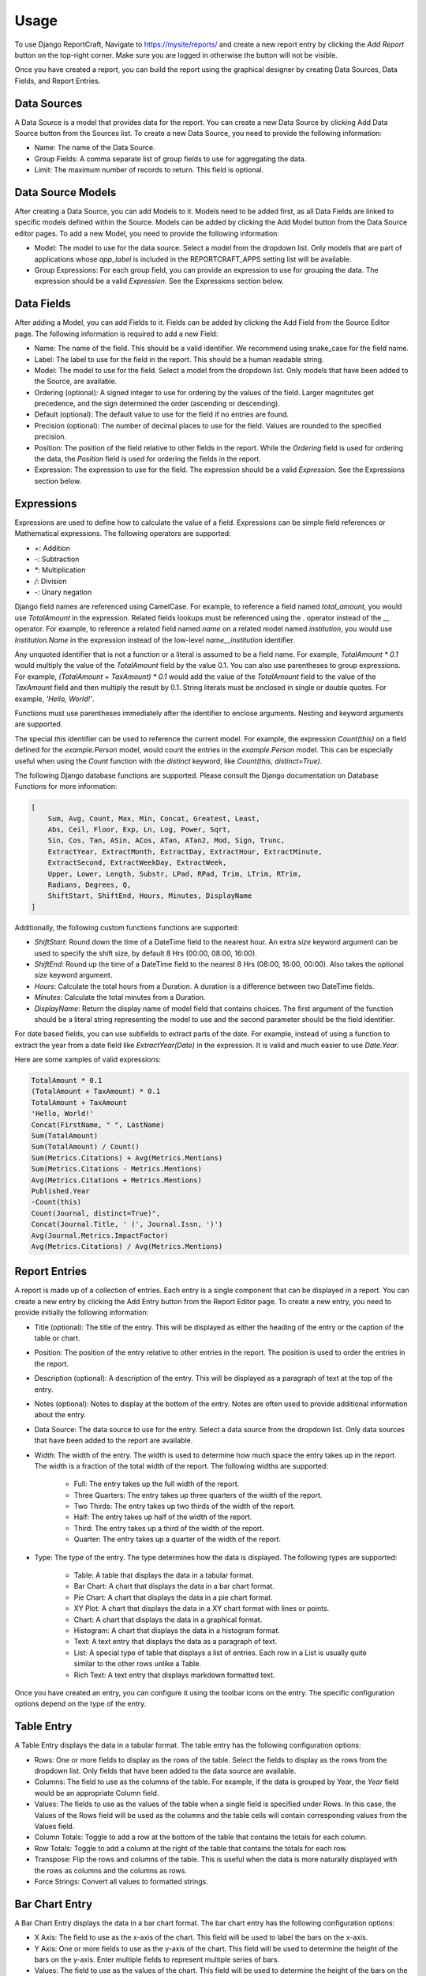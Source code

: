 Usage
=====

To use Django ReportCraft, Navigate to https://mysite/reports/ and create a new report entry by clicking the
`Add Report` button on the top-right corner. Make sure you are logged in otherwise the button will not be visible.

.. image:: static/report-form.png
  :width: 100%
  :alt: Report Form

Once you have created a report, you can build the report using the graphical designer by creating Data Sources,
Data Fields, and Report Entries.

.. image:: static/report-editor.png
  :width: 100%
  :alt: Report Editor

Data Sources
------------

A Data Source is a model that provides data for the report. You can create a new Data Source by clicking Add Data Source
button from the Sources list. To create a new Data Source, you need to provide the following information:

.. image:: static/source-form.png
  :width: 100%
  :alt: Data Source Form

- Name: The name of the Data Source.
- Group Fields: A comma separate list of group fields to use for aggregating the data.
- Limit: The maximum number of records to return. This field is optional.

.. image:: static/source-editor.png
  :width: 100%
  :alt: Data Source Editor

Data Source Models
------------------
After creating a Data Source, you can add Models to it. Models need to be added first, as all Data Fields are linked
to specific models defined within the Source. Models can be added by clicking the Add Model button from the Data Source
editor pages.  To add a new Model, you need to provide the following information:

- Model: The model to use for the data source. Select a model from the dropdown list. Only models that are part of
  applications whose `app_label` is included in the REPORTCRAFT_APPS setting list will be available.
- Group Expressions: For each group field, you can provide an expression to use for grouping the data. The expression
  should be a valid `Expression`. See the Expressions section below.

.. image:: static/model-form.png
  :width: 100%
  :alt: Data Model Form

Data Fields
-----------
After adding a Model, you can add Fields to it. Fields can be added by clicking the Add Field from the Source Editor
page.  The following information is required to add a new Field:

- Name: The name of the field. This should be a valid identifier. We recommend using snake_case for the field name.
- Label: The label to use for the field in the report. This should be a human readable string.
- Model: The model to use for the field. Select a model from the dropdown list. Only models that have been added to the
  Source, are available.
- Ordering (optional): A signed integer to use for ordering by the values of the field. Larger magnitutes get precedence,
  and the sign determined the order (ascending or descending).
- Default (optional): The default value to use for the field if no entries are found.
- Precision (optional): The number of decimal places to use for the field. Values are rounded to the specified precision.
- Position: The position of the field relative to other fields in the report. While the `Ordering` field is used for
  ordering the data, the `Position` field is used for ordering the fields in the report.
- Expression: The expression to use for the field. The expression should be a valid `Expression`. See the Expressions
  section below.

.. image:: static/field-form.png
  :width: 100%
  :alt: Data Field Form

Expressions
-----------
Expressions are used to define how to calculate the value of a field. Expressions can be simple field references or
Mathematical expressions. The following operators are supported:

- `+`: Addition
- `-`: Subtraction
- `*`: Multiplication
- `/`: Division
- `-`: Unary negation

Django field names are referenced using CamelCase. For example, to reference a field named `total_amount`, you would use `TotalAmount`
in the expression. Related fields lookups must be referenced using the `.` operator instead
of the `__` operator. For example, to reference a related field named `name` on a related model named `institution`, you would
use `Institution.Name` in the expression instead of the low-level `name__institution` identifier.

Any unquoted identifier that is not a function or a literal is assumed to be a field name.  For example, `TotalAmount * 0.1`
would multiply the value of the `TotalAmount` field by the value 0.1.  You can also use parentheses to group expressions. For example,
`(TotalAmount + TaxAmount) * 0.1` would add the value of the `TotalAmount` field to the value of the `TaxAmount` field and
then multiply the result by 0.1.  String literals must be enclosed in single or double quotes. For example, `'Hello, World!'`.

Functions must use parentheses immediately after the identifier to enclose arguments. Nesting and keyword arguments are
supported.

The special `this` identifier can be used to reference the current model. For example, the expression `Count(this)`
on a field defined for the `example.Person` model, would count the entries in the `example.Person` model. This can
be especially useful when using the `Count` function with the `distinct` keyword, like `Count(this, distinct=True)`.

The following Django database functions are supported. Please consult the Django documentation on Database Functions
for more information:

.. code-block:: python

    [
        Sum, Avg, Count, Max, Min, Concat, Greatest, Least,
        Abs, Ceil, Floor, Exp, Ln, Log, Power, Sqrt,
        Sin, Cos, Tan, ASin, ACos, ATan, ATan2, Mod, Sign, Trunc,
        ExtractYear, ExtractMonth, ExtractDay, ExtractHour, ExtractMinute,
        ExtractSecond, ExtractWeekDay, ExtractWeek,
        Upper, Lower, Length, Substr, LPad, RPad, Trim, LTrim, RTrim,
        Radians, Degrees, Q,
        ShiftStart, ShiftEnd, Hours, Minutes, DisplayName
    ]

Additionally, the following custom functions functions are supported:

- `ShiftStart`: Round down the time of a DateTime field to the nearest hour. An extra `size` keyword argument
  can be used to specify the shift size, by default 8 Hrs (00:00, 08:00, 16:00).
- `ShiftEnd`: Round up the time of a DateTime field to the nearest 8 Hrs (08:00, 16:00, 00:00). Also takes the optional
  `size` keyword argument.
- `Hours`: Calculate the total hours from a Duration. A duration is a difference between two DateTime fields.
- `Minutes`: Calculate the total minutes from a Duration.
- `DisplayName`: Return the display name of model field that contains choices. The first argument of the function
  should be a literal string representing the model to use and the second parameter should be the field identifier.

For date based fields, you can use subfields to extract parts of the date. For example, instead of using a function to
extract the year from a date field like `ExtractYear(Date)` in the expression. It is valid and much easier to use
`Date.Year`.

Here are some xamples of valid expressions:

.. code-block:: python

    TotalAmount * 0.1
    (TotalAmount + TaxAmount) * 0.1
    TotalAmount + TaxAmount
    'Hello, World!'
    Concat(FirstName, " ", LastName)
    Sum(TotalAmount)
    Sum(TotalAmount) / Count()
    Sum(Metrics.Citations) + Avg(Metrics.Mentions)
    Sum(Metrics.Citations - Metrics.Mentions)
    Avg(Metrics.Citations + Metrics.Mentions)
    Published.Year
    -Count(this)
    Count(Journal, distinct=True)",
    Concat(Journal.Title, ' (', Journal.Issn, ')')
    Avg(Journal.Metrics.ImpactFactor)
    Avg(Metrics.Citations) / Avg(Metrics.Mentions)


Report Entries
--------------

A report is made up of a collection of entries. Each entry is a single component that can be displayed in a report. You
can create a new entry by clicking the Add Entry button from the Report Editor page. To create a new entry, you need to
provide initially the following information:

.. image:: static/entry-form.png
  :width: 100%
  :alt: Report Entry Form

- Title (optional): The title of the entry. This will be displayed as either the heading of the entry or the caption of the table or
  chart.
- Position: The position of the entry relative to other entries in the report. The position is used to order the entries
  in the report.
- Description (optional): A description of the entry. This will be displayed as a paragraph of text at the top of the entry.
- Notes (optional): Notes to display at the bottom of the entry. Notes are often used to provide additional information
  about the entry.
- Data Source: The data source to use for the entry. Select a data source from the dropdown list. Only data sources that
  have been added to the report are available.
- Width: The width of the entry. The width is used to determine how much space the entry takes up in the report. The width
  is a fraction of the total width of the report.  The following widths are supported:

    - Full: The entry takes up the full width of the report.
    - Three Quarters: The entry takes up three quarters of the width of the report.
    - Two Thirds: The entry takes up two thirds of the width of the report.
    - Half: The entry takes up half of the width of the report.
    - Third: The entry takes up a third of the width of the report.
    - Quarter: The entry takes up a quarter of the width of the report.

- Type: The type of the entry. The type determines how the data is displayed. The following types are supported:

    - Table: A table that displays the data in a tabular format.
    - Bar Chart: A chart that displays the data in a bar chart format.
    - Pie Chart: A chart that displays the data in a pie chart format.
    - XY Plot: A chart that displays the data in a XY chart format with lines or points.
    - Chart: A chart that displays the data in a graphical format.
    - Histogram: A chart that displays the data in a histogram format.
    - Text: A text entry that displays the data as a paragraph of text.
    - List: A special type of table that displays a list of entries. Each row in a List is usually quite similar to the other rows unlike a Table.
    - Rich Text: A text entry that displays markdown formatted text.

Once you have created an entry, you can configure it using the toolbar icons on the entry.  The specific configuration
options depend on the type of the entry.


Table Entry
-----------
A Table Entry displays the data in a tabular format. The table entry has the following configuration options:

- Rows: One or more fields to display as the rows of the table. Select the fields to display as the rows from the dropdown list.
  Only fields that have been added to the data source are available.
- Columns:  The field to use as the columns of the table. For example, if the data is grouped by Year, the `Year`
  field would be an appropriate Column field.
- Values: The fields to use as the values of the table when a single field is specified under Rows. In this case, the
  Values of the Rows field will be used as the columns and the table cells will contain corresponding values from the
  Values field.
- Column Totals: Toggle to add a row at the bottom of the table that contains the totals for each column.
- Row Totals: Toggle to add a column at the right of the table that contains the totals for each row.
- Transpose:  Flip the rows and columns of the table. This is useful when the data is more naturally displayed with the
  rows as columns and the columns as rows.
- Force Strings: Convert all values to formatted strings.

.. image:: static/table-form.png
  :width: 100%
  :alt: Table Configuration

Bar Chart Entry
---------------
A Bar Chart Entry displays the data in a bar chart format. The bar chart entry has the following configuration options:

- X Axis: The field to use as the x-axis of the chart. This field will be used to label the bars on the x-axis.
- Y Axis: One or more fields to use as the y-axis of the chart. This field will be used to determine the height of the bars on the
  y-axis. Enter multiple fields to represent multiple series of bars.
- Values: The field to use as the values of the chart. This field will be used to determine the height of the bars on the
  y-axis if a single field is specified under Y Axis. In this case, the
  Values of the Y-axis field will be used as the series.
- Sort By: The field to use for sorting the bars on the x-axis.
- Color By: The field to use for coloring the bars.
- Aspect Ratio: The ratio of the width to the height of the bars.
- Culling: The maximum number of X-axis ticks to display.
- Stack: Specify the groups of fields to stack. Only fields already specified under Y-axis should be included
- Wrap Labels: Wrap the labels on the x-axis to multiple lines.
- Vertical bars: Display the bars vertically instead of horizontally.
- Sort Descending: Sort the bars in descending order.
- Color Scheme: The color palette to use for coloring the bars. The following color schemes are supported:

.. image:: static/color-schemes.png
  :width: 80%
  :align: center
  :alt: Available Color Schemes


Pie Chart Entry
---------------

A Pie Chart Entry displays the data in a pie chart format. The pie chart entry has the following configuration options:

- Value: The field to use as the values of the chart. This field will be used to determine the size of the slices in the
  pie chart.
- Label: The field to use as the labels of the chart. This field will be used to label the slices in the pie chart.
- Color By: The field to use for coloring the slices.

.. image:: static/pie-form.png
  :width: 100%
  :alt: Pie Chart Configuration

XY Plot
-------
An XY Plot Entry displays the data in a XY chart format with lines or points. The XY plot entry has the following
configuration options:

- X Axis: The field to use as the x-axis of the chart. This field will be used to label the points on the x-axis.
- Y1 Label: The label to use for the y-axis on the left side of the chart.
- Y1 Axis: One or more fields to use as the source of Y1 axis values of the chart. Each field will be a separate series
  on the chart.
- Y2 Label: The label to use for the y-axis on the right side of the chart.
- Y2 Axis: One or more fields to use as the source of Y2 axis values of the chart. Each field will be a separate series
  on the chart.
- Scatter Plot: Toggle this option to display the data as a scatter plot instead of a line plot.
- Color Scheme: The color palette to use for coloring the lines or points. Each series will be assigned a color based on
  the color scheme.

.. image:: static/plot-form.png
  :width: 100%
  :alt: XY-Plot Configuration

List Entry
----------
A List Entry displays a list of entries with one or more columns of data, where. Each row in a List is usually quite
similar to the other rows unlike a Table Entry. The List Entry has the following configuration options:

- Columns: The fields to display as columns in the list. Select the fields to display as columns from the dropdown list.
  Only fields that have been added to the data source are available. You can add multiple columns to the list. The order
  of the columns in the list is determined by the `Position` of the corresponding field.
- Sort By: The field to use for sorting the rows in the list.
- Descending: Sort the rows in descending order.

.. image:: static/list-form.png
  :width: 100%
  :alt: List Configuration

Histogram Entry
---------------
A Histogram Entry displays the data in a histogram format. The histogram entry has the following configuration options:

- Values: The field to use as the source pf values for the histogram. This should be a numeric field and should return
  the raw data, not the histogram itself.
- Bins (optional): The number of bins to use for the histogram. If not specified, the number of bins will be determined
  automatically.
- Color Scheme: The color palette to use for coloring the bars in the histogram.

.. image:: static/histogram-form.png
  :width: 100%
  :alt: Histogram Configuration

Rich Text Entry
---------------
A Rich Text Entry displays markdown formatted text. The rich text entry has the following configuration options:

- Text: The markdown formatted text to display in the entry.

.. image:: static/rich-text-form.png
  :width: 100%
  :alt: Rich Text Configuration